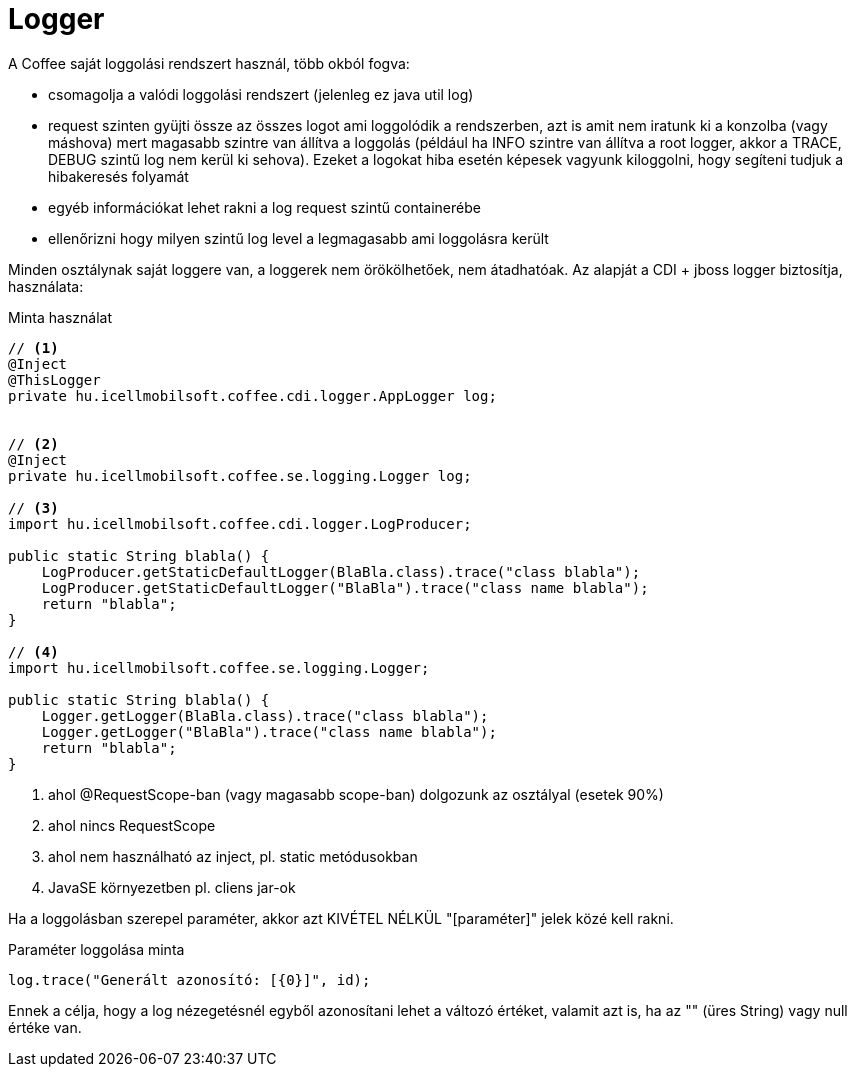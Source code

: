 [#common_core_coffee-cdi_logger]
= Logger

A Coffee saját loggolási rendszert használ, több okból fogva:

* csomagolja a valódi loggolási rendszert (jelenleg ez java util log)
* request szinten gyüjti össze az összes logot ami loggolódik a rendszerben,
azt is amit nem iratunk ki a konzolba (vagy máshova) mert magasabb szintre van állítva a loggolás
(például ha INFO szintre van állítva a root logger, akkor a TRACE, DEBUG szintű log nem kerül ki sehova).
Ezeket a logokat hiba esetén képesek vagyunk kiloggolni, hogy segíteni tudjuk a hibakeresés folyamát
* egyéb információkat lehet rakni a log request szintű containerébe
* ellenőrizni hogy milyen szintű log level a legmagasabb ami loggolásra került

Minden osztálynak saját loggere van, a loggerek nem örökölhetőek, nem átadhatóak. Az alapját a CDI + jboss logger biztosítja, használata:

.Minta használat
[source,java]
----
// <1>
@Inject
@ThisLogger
private hu.icellmobilsoft.coffee.cdi.logger.AppLogger log;
  
  
// <2>
@Inject
private hu.icellmobilsoft.coffee.se.logging.Logger log;

// <3>
import hu.icellmobilsoft.coffee.cdi.logger.LogProducer;

public static String blabla() {
    LogProducer.getStaticDefaultLogger(BlaBla.class).trace("class blabla");
    LogProducer.getStaticDefaultLogger("BlaBla").trace("class name blabla");
    return "blabla";
}

// <4>
import hu.icellmobilsoft.coffee.se.logging.Logger;

public static String blabla() {
    Logger.getLogger(BlaBla.class).trace("class blabla");
    Logger.getLogger("BlaBla").trace("class name blabla");
    return "blabla";
}
----
<1> ahol @RequestScope-ban (vagy magasabb scope-ban) dolgozunk az osztályal (esetek 90%)
<2> ahol nincs RequestScope
<3> ahol nem használható az inject, pl. static metódusokban
<4> JavaSE környezetben pl. cliens jar-ok

Ha a loggolásban szerepel paraméter, akkor azt KIVÉTEL NÉLKÜL "[paraméter]" jelek közé kell rakni.

.Paraméter loggolása minta
[source,java]
----
log.trace("Generált azonosító: [{0}]", id);
----

Ennek a célja, hogy a log nézegetésnél egyből azonosítani lehet a változó értéket, valamit azt is, ha az "" (üres String) vagy null értéke van.